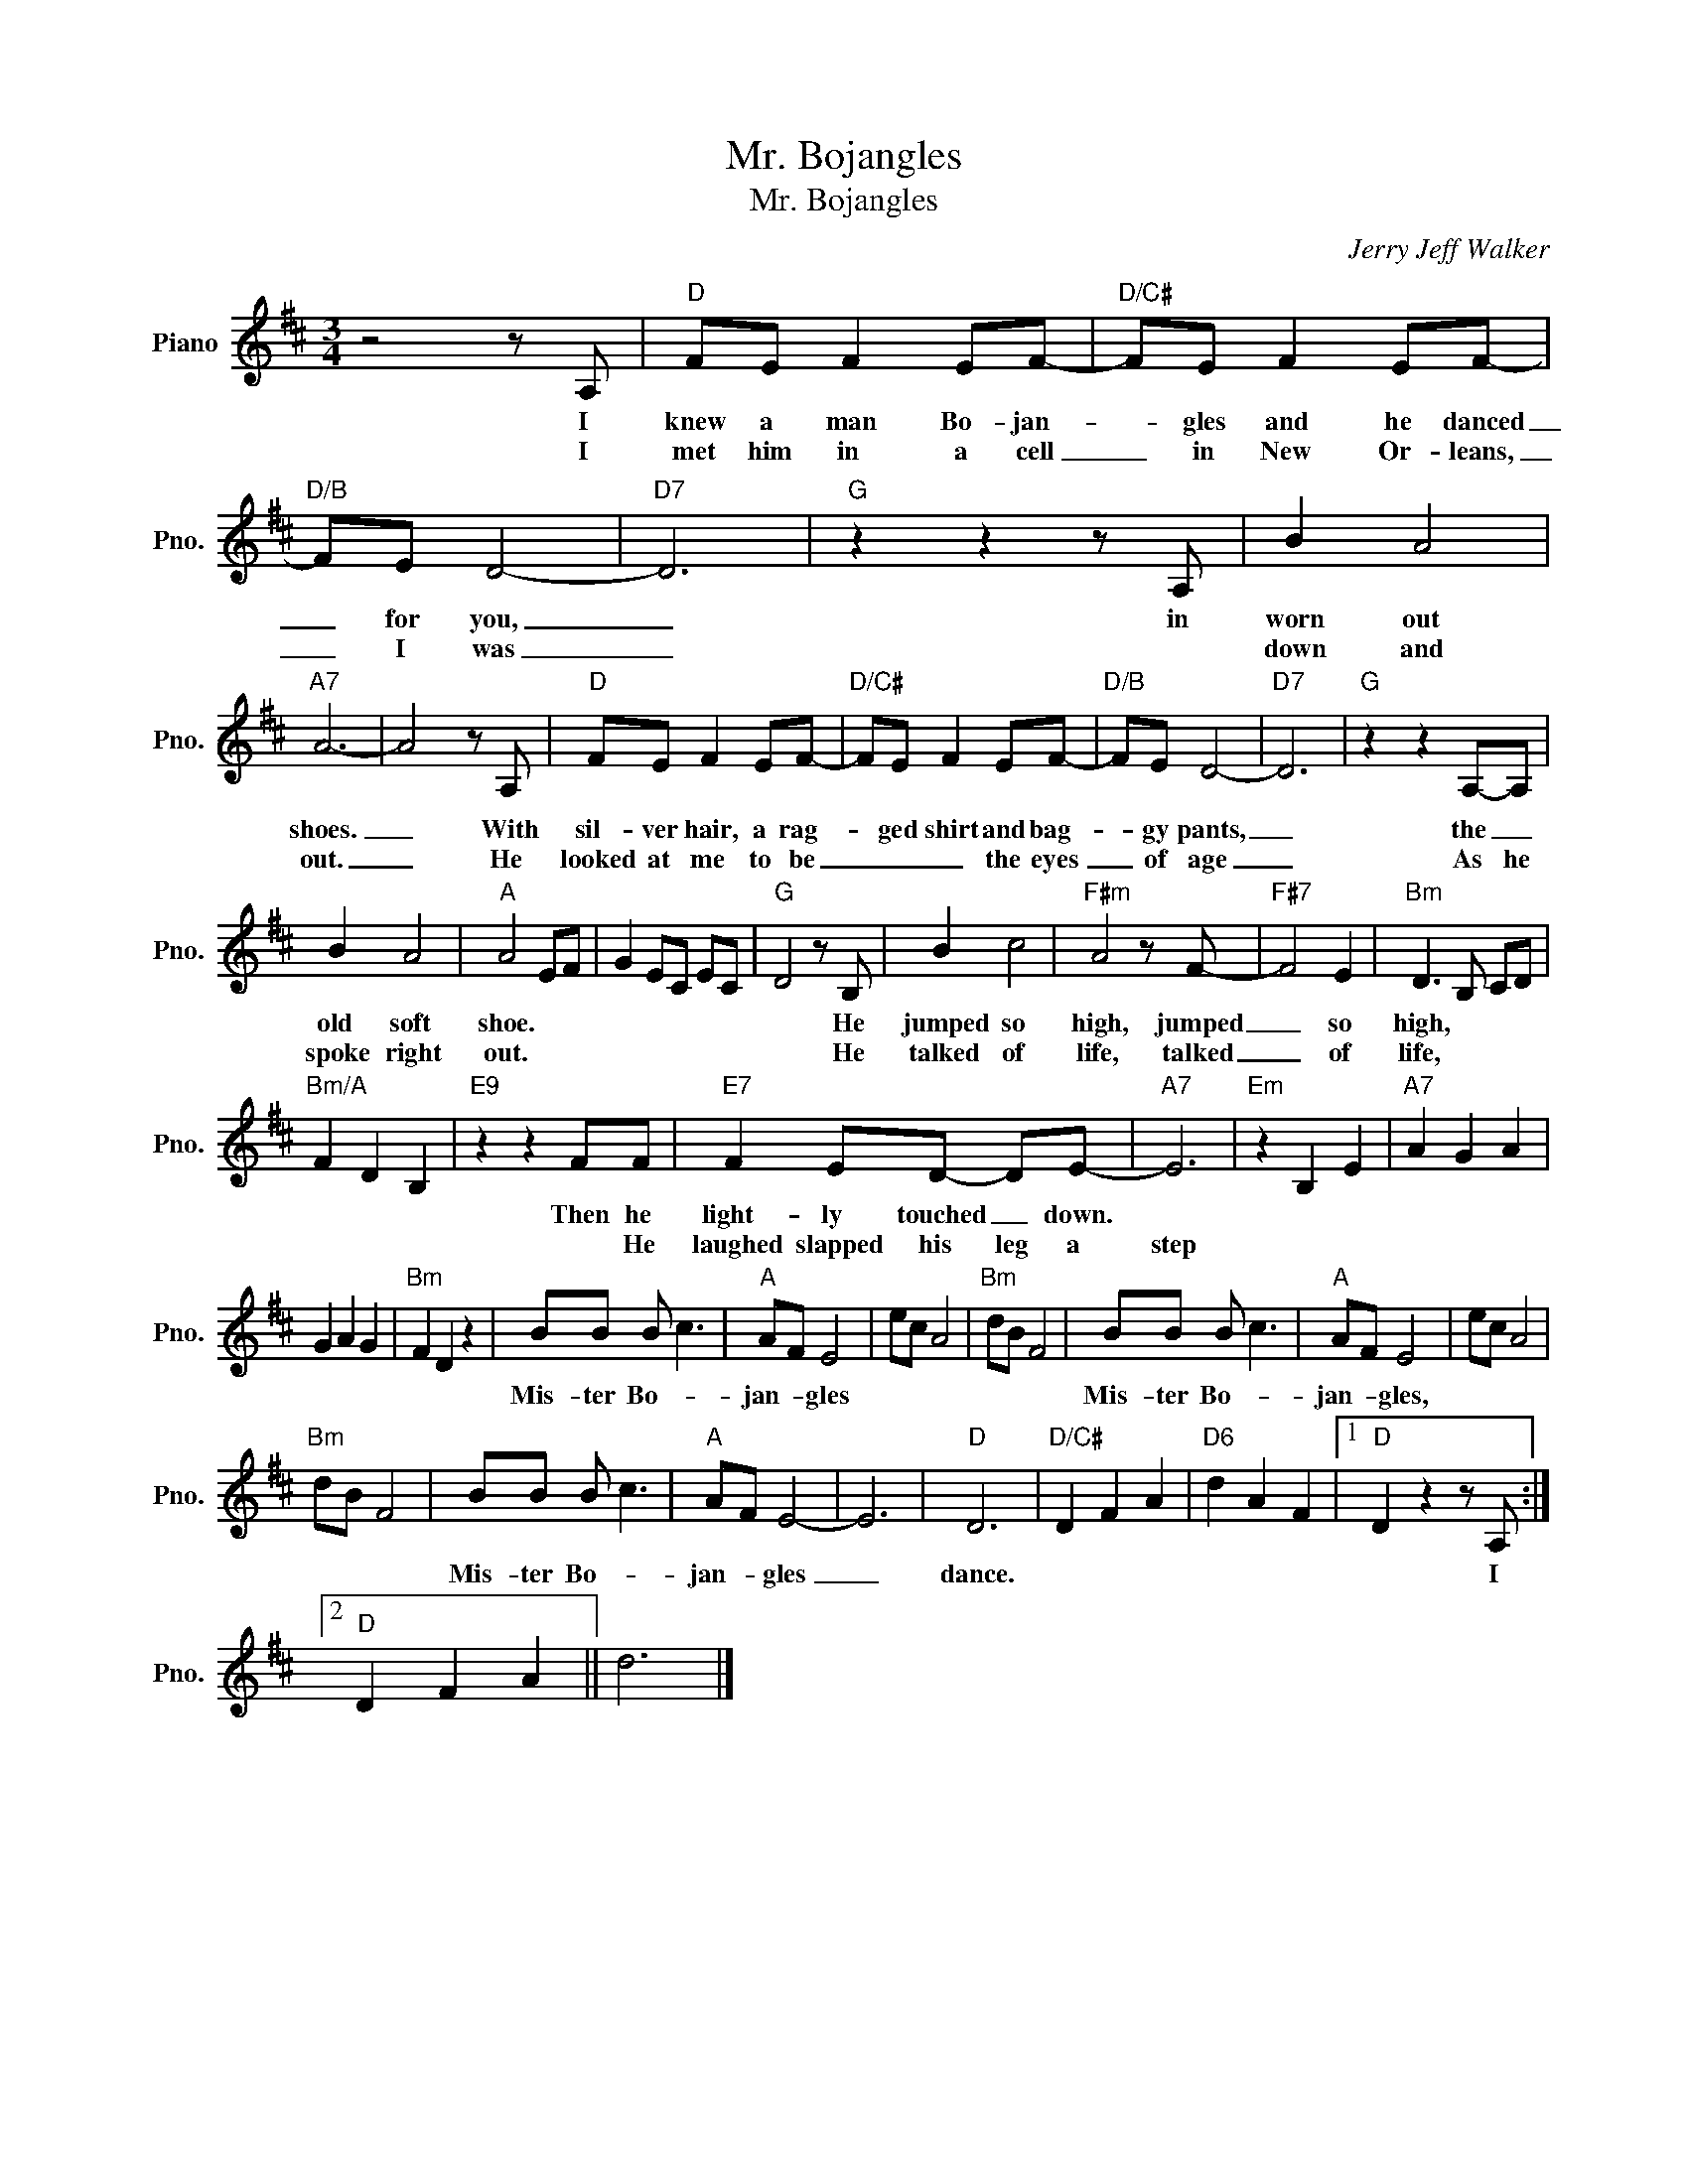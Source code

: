 X:1
T:Mr. Bojangles
T:Mr. Bojangles
C:Jerry Jeff Walker
Z:All Rights Reserved
L:1/8
M:3/4
K:D
V:1 treble nm="Piano" snm="Pno."
%%MIDI program 0
V:1
 z4 z A, |"D" FE F2 EF- |"D/C#" FE F2 EF- |"D/B" FE D4- |"D7" D6 |"G" z2 z2 z A, | B2 A4 | %7
w: I|knew a man Bo- jan-|* gles and he danced|_ for you,|_|in|worn out|
w: I|met him in a cell|_ in New Or- leans,|_ I was|_||down and|
"A7" A6- | A4 z A, |"D" FE F2 EF- |"D/C#" FE F2 EF- |"D/B" FE D4- |"D7" D6 |"G" z2 z2 A,-A, | %14
w: shoes.|_ With|sil- ver hair, a rag-|* ged shirt and bag-|* gy pants,|_|the _|
w: out.|_ He|looked at me to be|_ _ _ the eyes|_ of age|_|As he|
 B2 A4 |"A" A4 EF | G2 EC EC |"G" D4 z B, | B2 c4 |"F#m" A4 z F- |"F#7" F4 E2 |"Bm" D3 B, CD | %22
w: old soft|shoe. * *||* He|jumped so|high, jumped|_ so|high, * * *|
w: spoke right|out. * *||* He|talked of|life, talked|_ of|life, * * *|
"Bm/A" F2 D2 B,2 |"E9" z2 z2 FF |"E7" F2 ED- DE- |"A7" E6 |"Em" z2 B,2 E2 |"A7" A2 G2 A2 | %28
w: |Then he|light- ly touched _ down.||||
w: |* He|laughed slapped his leg a|step|||
 G2 A2 G2 |"Bm" F2 D2 z2 | BB B c3 |"A" AF E4 | ec A4 |"Bm" dB F4 | BB B c3 |"A" AF E4 | ec A4 | %37
w: ||Mis- ter Bo- *|jan- * gles|||Mis- ter Bo- *|jan- * gles,||
w: |||||||||
"Bm" dB F4 | BB B c3 |"A" AF E4- | E6 |"D" D6 |"D/C#" D2 F2 A2 |"D6" d2 A2 F2 |1"D" D2 z2 z A, :|2 %45
w: |Mis- ter Bo- *|jan- * gles|_|dance.|||* I|
w: ||||||||
"D" D2 F2 A2 || d6 |] %47
w: ||
w: ||

